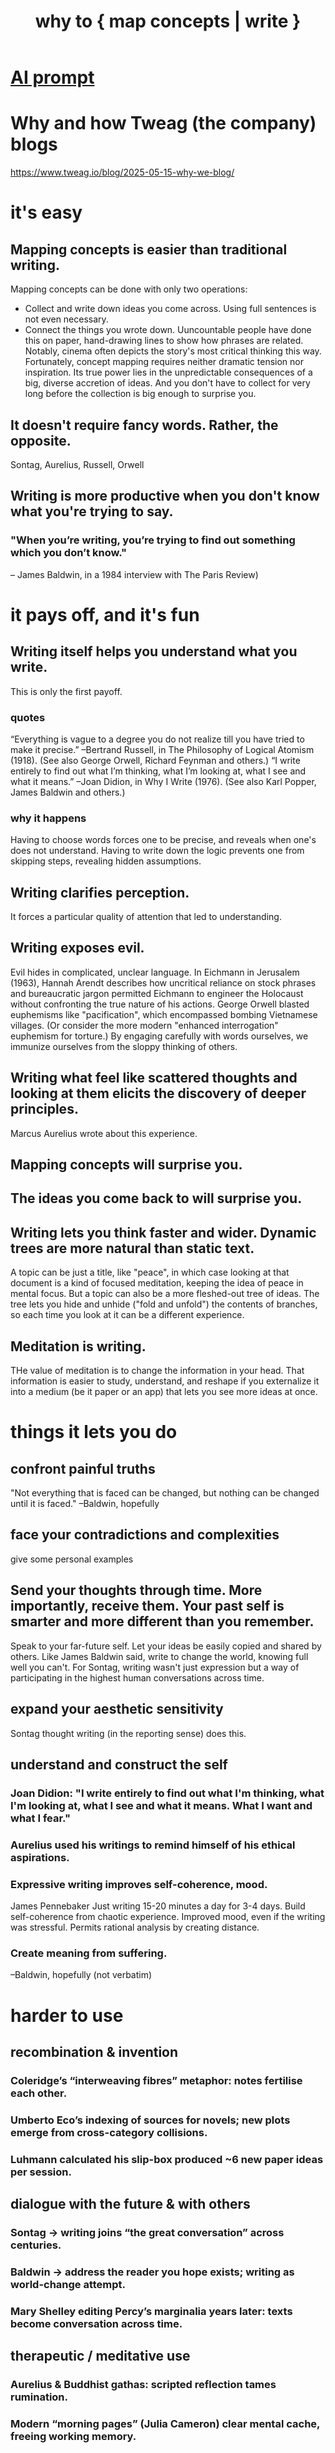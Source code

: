 :PROPERTIES:
:ID:       ccbda321-ebfd-4255-a24f-f79c871c0144
:END:
#+title: why to { map concepts | write }
* [[id:02b8e2a9-29e2-491a-beb0-27efa7ffcbf0][AI prompt]]
* Why and how Tweag (the company) blogs
  https://www.tweag.io/blog/2025-05-15-why-we-blog/
* it's easy
** Mapping concepts is easier than traditional writing.
   Mapping concepts can be done with only two operations:
- Collect and write down ideas you come across. Using full sentences is not even necessary.
- Connect the things you wrote down.
   Uuncountable people have done this on paper, hand-drawing lines to show how phrases are related. Notably, cinema often depicts the story's most critical thinking this way.
   Fortunately, concept mapping requires neither dramatic tension nor inspiration. Its true power lies in the unpredictable consequences of a big, diverse accretion of ideas. And you don't have to collect for very long before the collection is big enough to surprise you.
** It doesn't require fancy words. Rather, the opposite.
   Sontag, Aurelius, Russell, Orwell
** Writing is more productive when you don't know what you're trying to say.
*** "When you’re writing, you’re trying to find out something which you don’t know."
    -- James Baldwin, in a 1984 interview with The Paris Review)
* it pays off, and it's fun
** Writing itself helps you understand what you write.
   This is only the first payoff.
*** quotes
    “Everything is vague to a degree you do not realize till you have tried to make it precise.” --Bertrand Russell, in The Philosophy of Logical Atomism (1918). (See also George Orwell, Richard Feynman and others.)
    “I write entirely to find out what I’m thinking, what I’m looking at, what I see and what it means.” --Joan Didion, in Why I Write (1976). (See also Karl Popper, James Baldwin and others.)
*** why it happens
    Having to choose words forces one to be precise, and reveals when one's does not understand. Having to write down the logic prevents one from skipping steps, revealing hidden assumptions.
** Writing clarifies perception.
   It forces a particular quality of attention that led to understanding.
** Writing exposes evil.
   Evil hides in complicated, unclear language.
   In Eichmann in Jerusalem (1963), Hannah Arendt describes how uncritical reliance on stock phrases and bureaucratic jargon permitted Eichmann to engineer the Holocaust without confronting the true nature of his actions. George Orwell blasted euphemisms like "pacification", which encompassed bombing Vietnamese villages. (Or consider the more modern "enhanced interrogation" euphemism for torture.)
   By engaging carefully with words ourselves, we immunize ourselves from the sloppy thinking of others.
** Writing what feel like scattered thoughts and looking at them elicits the discovery of deeper principles.
   Marcus Aurelius wrote about this experience.
** Mapping concepts will surprise you.
** The ideas you come back to will surprise you.
** Writing lets you think faster and wider. Dynamic trees are more natural than static text.
   A topic can be just a title, like "peace", in which case looking at that document is a kind of focused meditation,  keeping the idea of peace in mental focus.
   But a topic can also be a more fleshed-out tree of ideas. The tree lets you hide and unhide ("fold and unfold") the contents of branches, so each time you look at it can be a different experience.
** Meditation is writing.
THe value of meditation is to change the information in your head. That information is easier to study, understand, and reshape if you externalize it into a medium (be it paper or an app) that lets you see more ideas at once.
* things it lets you do
** confront painful truths
   "Not everything that is faced can be changed, but nothing can be changed until it is faced." --Baldwin, hopefully
** face your contradictions and complexities
   give some personal examples
** Send your thoughts through time. More importantly, receive them. Your past self is smarter and more different than you remember.
   Speak to your far-future self. Let your ideas be easily copied and shared by others. Like James Baldwin said, write to change the world, knowing full well you can't.
   For Sontag, writing wasn't just expression but a way of participating in the highest human conversations across time.
** expand your aesthetic sensitivity
   Sontag thought writing (in the reporting sense) does this.
** understand and construct the self
*** Joan Didion: "I write entirely to find out what I'm thinking, what I'm looking at, what I see and what it means. What I want and what I fear."
*** Aurelius used his writings to remind himself of his ethical aspirations.
*** Expressive writing improves self-coherence, mood.
    James Pennebaker
    Just writing 15-20 minutes a day for 3-4 days.
    Build self-coherence from chaotic experience.
    Improved mood, even if the writing was stressful.
    Permits rational analysis by creating distance.
*** Create meaning from suffering.
    --Baldwin, hopefully (not verbatim)
* harder to use
** recombination & invention
*** Coleridge’s “interweaving fibres” metaphor: notes fertilise each other.
*** Umberto Eco’s indexing of sources for novels; new plots emerge from cross-category collisions.
*** Luhmann calculated his slip-box produced ~6 new paper ideas per session.
** dialogue with the future & with others
*** Sontag → writing joins “the great conversation” across centuries.
*** Baldwin → address the reader you hope exists; writing as world-change attempt.
*** Mary Shelley editing Percy’s marginalia years later: texts become conversation across time.
** therapeutic / meditative use
*** Aurelius & Buddhist gathas: scripted reflection tames rumination.
*** Modern “morning pages” (Julia Cameron) clear mental cache, freeing working memory.
*** CBT worksheets show that externalising automatic thoughts weakens their grip.
** precision of language trains precision of thought
*** Confucius (“rectification of names”): social order begins with correct terms.
** possible extensions for the essay
*** contrast with passive highlight-and-forget reading; graphs demand active transformation.
*** ethics: a transparent, link-rich knowledge base is harder to manipulate than black-box AI output.
** external memory & cumulative creativity
*** Seneca & the commonplace book tradition: capture quotes → recombine later.
Related to atomism.

The commonplace book tradition, which flowered from the Renaissance through the Enlightenment, formalized this habit: scholars, scientists, and writers (like Erasmus, Locke, and later Jefferson) maintained books where they copied out striking quotes, facts, and observations under thematic headings. The goal was not just storage but future recombination—to support new essays, lectures, treatises, and decisions.
*** Niklas Luhmann’s Zettelkasten: slip-box links create “a thinking partner” that suggests new ideas.
*** Vannevar Bush (“As We May Think”) → associative trails anticipate hypertext.
*** Contemporary software engineers using personal knowledge graphs cite the same network effect.
*** Key point: the larger and more interlinked the graph, the more unexpected the emergent paths.
** writing as responsibility
*** Solzhenitsyn → writing the gulag record as “testimony against forgetting.”
*** Writing to bear witness is a responsibility and a form of resistance.
    Claude says James Baldwin said
** Claude on Joan Didion
*** write to create a coherent self in an incoherent world
*** The notebook was both training ground and mirror.
*** writing forced a particular quality of attention that led to understanding
*** often wrote about not understanding her own behavior or reactions until she examined them in writing.
    She used writing to figure out why she had done or felt certain things. The act of describing her actions often revealed unconscious patterns or motivations.
* Claude thought it had exhausted its thoughts on
** Claude on Bertrand Russell
*** He famously said that if you can't explain something simply, you probably don't understand it yourself.
*** believed that writing out an argument in full revealed logical gaps or contradictions that weren't apparent when you just thought through problems mentally. The act of writing was a form of intellectual quality control.
*** challenge your assumptions, change yourself
    Russell used writing to question his own assumptions and beliefs. He would often write out the strongest possible case for views he opposed, which sometimes led him to revise or abandon positions he had previously held. Writing became a tool for intellectual honesty and self-correction.
*** Precision in Language as Training for Precision in Thought
    Didion thought this too. Having to choose the word for something trains the mind to make fine distinctions.
* Bertrand Russell
** "Russell believed that writing for understanding was both an intellectual responsibility and a practical necessity."
** "the effort to express ideas clearly forces one to confront gaps in one's own understanding."
* Goerge Orwell
** Simplifying {others and your own} tatements can reveal ugliness, evil.
   "unclear writing was often a way of avoiding uncomfortable truths. In "Politics and the English Language," he argued that political writing was deliberately obscure because clear language would reveal the ugliness of certain policies. For Orwell, forcing yourself to write clearly was a way to confront what you actually believed."
** Language controls, to some extent, reality. If you are not choosing the words you use to frame the world, you're using someone else's frame.
** "believed there was something important about the physical difficulty of writing - how it forced you to consider whether each sentence was really worth the effort. This friction helped eliminate lazy thinking."
* how to do it
** atomism
** make connections clear
